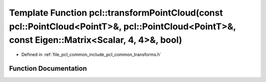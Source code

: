.. _exhale_function_group__common_1gac841d05d13c925f3a3a8090d9d7ff24d:

Template Function pcl::transformPointCloud(const pcl::PointCloud<PointT>&, pcl::PointCloud<PointT>&, const Eigen::Matrix<Scalar, 4, 4>&, bool)
==============================================================================================================================================

- Defined in :ref:`file_pcl_common_include_pcl_common_transforms.h`


Function Documentation
----------------------


.. doxygenfunction:: pcl::transformPointCloud(const pcl::PointCloud<PointT>&, pcl::PointCloud<PointT>&, const Eigen::Matrix<Scalar, 4, 4>&, bool)
